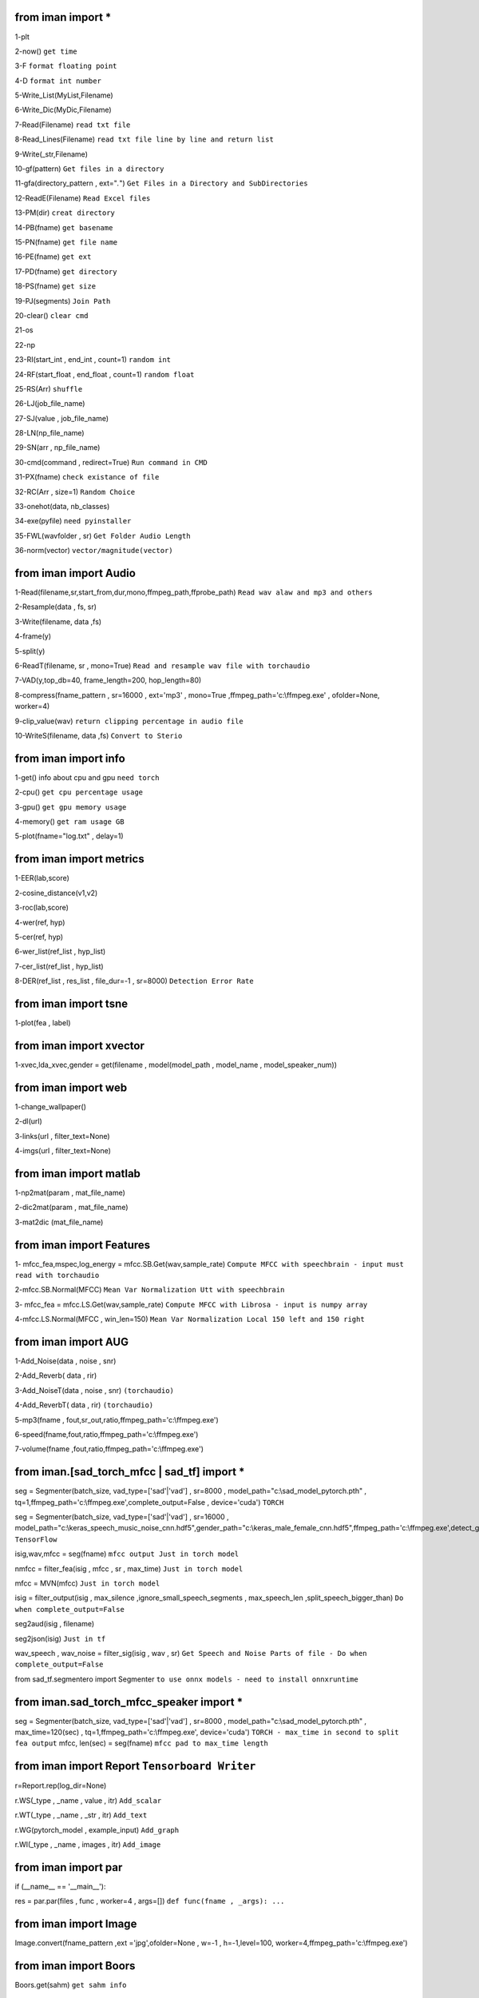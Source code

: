 from iman import * 
==================

1-plt

2-now() ``get time``

3-F ``format floating point``

4-D ``format int number``

5-Write_List(MyList,Filename)

6-Write_Dic(MyDic,Filename)

7-Read(Filename) ``read txt file``

8-Read_Lines(Filename) ``read txt file line by line and return list``

9-Write(_str,Filename)

10-gf(pattern) ``Get files in a directory``

11-gfa(directory_pattern , ext="*.*") ``Get Files in a Directory and SubDirectories``

12-ReadE(Filename) ``Read Excel files``

13-PM(dir) ``creat directory``

14-PB(fname) ``get basename``

15-PN(fname) ``get file name``

16-PE(fname) ``get ext``

17-PD(fname) ``get directory``

18-PS(fname) ``get size``

19-PJ(segments) ``Join Path``

20-clear() ``clear cmd``

21-os

22-np

23-RI(start_int , end_int , count=1) ``random int``

24-RF(start_float , end_float , count=1) ``random float``

25-RS(Arr) ``shuffle``

26-LJ(job_file_name)

27-SJ(value , job_file_name)

28-LN(np_file_name)

29-SN(arr , np_file_name)

30-cmd(command , redirect=True) ``Run command in CMD``

31-PX(fname) ``check existance of file``

32-RC(Arr , size=1) ``Random Choice``

33-onehot(data, nb_classes)

34-exe(pyfile) ``need pyinstaller``

35-FWL(wavfolder , sr) ``Get Folder Audio Length``

36-norm(vector) ``vector/magnitude(vector)``

from iman import Audio 
======================
1-Read(filename,sr,start_from,dur,mono,ffmpeg_path,ffprobe_path) ``Read wav alaw and mp3 and others``

2-Resample(data , fs, sr)

3-Write(filename, data ,fs)

4-frame(y)

5-split(y)

6-ReadT(filename, sr , mono=True) ``Read and resample wav file with torchaudio``

7-VAD(y,top_db=40, frame_length=200, hop_length=80)

8-compress(fname_pattern , sr=16000 , ext='mp3' , mono=True ,ffmpeg_path='c:\\ffmpeg.exe' , ofolder=None, worker=4)

9-clip_value(wav) ``return clipping percentage in audio file``

10-WriteS(filename, data ,fs) ``Convert to Sterio``

from iman import info 
=====================

1-get() info about cpu and gpu ``need torch``

2-cpu() ``get cpu percentage usage``

3-gpu() ``get gpu memory usage``

4-memory() ``get ram usage GB``

5-plot(fname="log.txt" , delay=1)


from iman import metrics 
========================
1-EER(lab,score)

2-cosine_distance(v1,v2)

3-roc(lab,score)

4-wer(ref, hyp)

5-cer(ref, hyp)

6-wer_list(ref_list , hyp_list)

7-cer_list(ref_list , hyp_list)

8-DER(ref_list , res_list , file_dur=-1 , sr=8000) ``Detection Error Rate``

from iman import tsne 
=====================

1-plot(fea , label)

from iman import xvector 
========================
1-xvec,lda_xvec,gender = get(filename , model(model_path , model_name , model_speaker_num))


from iman import web 
====================
1-change_wallpaper()

2-dl(url)

3-links(url , filter_text=None)

4-imgs(url , filter_text=None)

from iman import matlab 
=======================
1-np2mat(param , mat_file_name)

2-dic2mat(param , mat_file_name)

3-mat2dic (mat_file_name)

from iman import Features
=========================
1- mfcc_fea,mspec,log_energy = mfcc.SB.Get(wav,sample_rate) ``Compute MFCC with speechbrain - input must read with torchaudio``

2-mfcc.SB.Normal(MFCC) ``Mean Var Normalization Utt with speechbrain``

3- mfcc_fea = mfcc.LS.Get(wav,sample_rate) ``Compute MFCC with Librosa - input is numpy array``

4-mfcc.LS.Normal(MFCC , win_len=150) ``Mean Var Normalization Local 150 left and 150 right``

from iman import AUG  
====================
1-Add_Noise(data , noise , snr) 

2-Add_Reverb( data , rir) 

3-Add_NoiseT(data , noise , snr) ``(torchaudio)``

4-Add_ReverbT( data , rir) ``(torchaudio)``

5-mp3(fname , fout,sr_out,ratio,ffmpeg_path='c:\\ffmpeg.exe')

6-speed(fname,fout,ratio,ffmpeg_path='c:\\ffmpeg.exe')

7-volume(fname ,fout,ratio,ffmpeg_path='c:\\ffmpeg.exe')

from iman.[sad_torch_mfcc | sad_tf] import *
===============================================================================
seg = Segmenter(batch_size, vad_type=['sad'|'vad'] , sr=8000 , model_path="c:\\sad_model_pytorch.pth" , tq=1,ffmpeg_path='c:\\ffmpeg.exe',complete_output=False , device='cuda')  ``TORCH``

seg = Segmenter(batch_size, vad_type=['sad'|'vad'] , sr=16000 , model_path="c:\\keras_speech_music_noise_cnn.hdf5",gender_path="c:\\keras_male_female_cnn.hdf5",ffmpeg_path='c:\\ffmpeg.exe',detect_gender=False,complete_output=False,device='cuda',input_type='file') ``TensorFlow``

isig,wav,mfcc = seg(fname)  ``mfcc output Just in torch model`` 

nmfcc = filter_fea(isig , mfcc , sr , max_time) ``Just in torch model``

mfcc = MVN(mfcc) ``Just in torch model`` 

isig = filter_output(isig , max_silence ,ignore_small_speech_segments , max_speech_len ,split_speech_bigger_than)  ``Do when complete_output=False``

seg2aud(isig , filename)
  
seg2json(isig)   ``Just in tf``

wav_speech , wav_noise = filter_sig(isig , wav , sr) ``Get Speech and Noise Parts of file - Do when complete_output=False``

from sad_tf.segmentero import Segmenter ``to use onnx models - need to install onnxruntime``

from iman.sad_torch_mfcc_speaker import *
================================================
seg = Segmenter(batch_size, vad_type=['sad'|'vad'] , sr=8000 , model_path="c:\\sad_model_pytorch.pth" , max_time=120(sec) , tq=1,ffmpeg_path='c:\\ffmpeg.exe', device='cuda')  ``TORCH - max_time in second to split fea output``
mfcc, len(sec)  = seg(fname)   ``mfcc pad to max_time length``

from iman import Report   ``Tensorboard Writer``
==================================================
r=Report.rep(log_dir=None)

r.WS(_type , _name , value , itr)  ``Add_scalar``

r.WT(_type , _name , _str , itr)   ``Add_text``

r.WG(pytorch_model , example_input)   ``Add_graph``

r.WI(_type , _name , images , itr)   ``Add_image``

from iman import par
========================
if (__name__ == '__main__'):  
 
res = par.par(files , func , worker=4 , args=[])   ``def func(fname , _args): ...``

from iman import Image
=========================
Image.convert(fname_pattern ,ext ='jpg',ofolder=None , w=-1 , h=-1,level=100,  worker=4,ffmpeg_path='c:\\ffmpeg.exe')

from iman import Boors
==========================
Boors.get(sahm)  ``get sahm info``

from iman import Text
=====================
norm = Text.normal("c:\\Replace_List.txt")

norm.rep(str)

norm.from_file(filename ,file_out=None)

from iman.num2fa import words
=============================
words(number)

from iman import examples
==========================
examples.items   ``get items in examples folder``

examples.help(topic)

